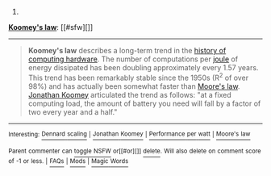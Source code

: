 :PROPERTIES:
:Author: autowikibot
:Score: 1
:DateUnix: 1430505462.0
:DateShort: 2015-May-01
:END:

***** 
      :PROPERTIES:
      :CUSTOM_ID: section
      :END:
****** 
       :PROPERTIES:
       :CUSTOM_ID: section-1
       :END:
**** 
     :PROPERTIES:
     :CUSTOM_ID: section-2
     :END:
[[https://en.wikipedia.org/wiki/Koomey%27s%20law][*Koomey's law*]]: [[#sfw][]]

--------------

#+begin_quote
  *Koomey's law* describes a long-term trend in the [[https://en.wikipedia.org/wiki/History_of_computing_hardware][history of computing hardware]]. The number of computations per [[https://en.wikipedia.org/wiki/Joule][joule]] of energy dissipated has been doubling approximately every 1.57 years. This trend has been remarkably stable since the 1950s (R^{2} of over 98%) and has actually been somewhat faster than [[https://en.wikipedia.org/wiki/Moore%E2%80%99s_law][Moore's law]]. [[https://en.wikipedia.org/wiki/Jonathan_Koomey][Jonathan Koomey]] articulated the trend as follows: "at a fixed computing load, the amount of battery you need will fall by a factor of two every year and a half."

  * 
    :PROPERTIES:
    :CUSTOM_ID: section-3
    :END:
  [[https://i.imgur.com/FC9ll0W.jpg][*Image*]] [[https://commons.wikimedia.org/wiki/File:Koomeys_law_graph,_made_by_Koomey.jpg][^{i}]] - /Computations per KWh, from 1946 to 2009/
#+end_quote

--------------

^{Interesting:} [[https://en.wikipedia.org/wiki/Dennard_scaling][^{Dennard} ^{scaling}]] ^{|} [[https://en.wikipedia.org/wiki/Jonathan_Koomey][^{Jonathan} ^{Koomey}]] ^{|} [[https://en.wikipedia.org/wiki/Performance_per_watt][^{Performance} ^{per} ^{watt}]] ^{|} [[https://en.wikipedia.org/wiki/Moore%27s_law][^{Moore's} ^{law}]]

^{Parent} ^{commenter} ^{can} [[/message/compose?to=autowikibot&subject=AutoWikibot%20NSFW%20toggle&message=%2Btoggle-nsfw+cqv9u7y][^{toggle} ^{NSFW}]] ^{or[[#or][]]} [[/message/compose?to=autowikibot&subject=AutoWikibot%20Deletion&message=%2Bdelete+cqv9u7y][^{delete}]]^{.} ^{Will} ^{also} ^{delete} ^{on} ^{comment} ^{score} ^{of} ^{-1} ^{or} ^{less.} ^{|} [[http://www.np.reddit.com/r/autowikibot/wiki/index][^{FAQs}]] ^{|} [[http://www.np.reddit.com/r/autowikibot/comments/1x013o/for_moderators_switches_commands_and_css/][^{Mods}]] ^{|} [[http://www.np.reddit.com/r/autowikibot/comments/1ux484/ask_wikibot/][^{Magic} ^{Words}]]